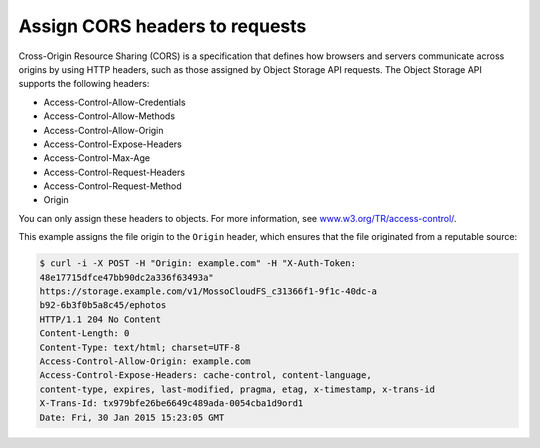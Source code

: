 ===============================
Assign CORS headers to requests
===============================

Cross-Origin Resource Sharing (CORS) is a specification that defines how
browsers and servers communicate across origins by using HTTP headers,
such as those assigned by Object Storage API requests. The Object
Storage API supports the following headers:

- Access-Control-Allow-Credentials
- Access-Control-Allow-Methods
- Access-Control-Allow-Origin
- Access-Control-Expose-Headers
- Access-Control-Max-Age
- Access-Control-Request-Headers
- Access-Control-Request-Method
- Origin

You can only assign these headers to objects. For more information, see
`www.w3.org/TR/access-control/ <http://www.w3.org/TR/access-control/>`__.

This example assigns the file origin to the ``Origin`` header, which
ensures that the file originated from a reputable source:

.. code::

    $ curl -i -X POST -H "Origin: example.com" -H "X-Auth-Token:
    48e17715dfce47bb90dc2a336f63493a"
    https://storage.example.com/v1/MossoCloudFS_c31366f1-9f1c-40dc-a
    b92-6b3f0b5a8c45/ephotos
    HTTP/1.1 204 No Content
    Content-Length: 0
    Content-Type: text/html; charset=UTF-8
    Access-Control-Allow-Origin: example.com
    Access-Control-Expose-Headers: cache-control, content-language,
    content-type, expires, last-modified, pragma, etag, x-timestamp, x-trans-id
    X-Trans-Id: tx979bfe26be6649c489ada-0054cba1d9ord1
    Date: Fri, 30 Jan 2015 15:23:05 GMT
